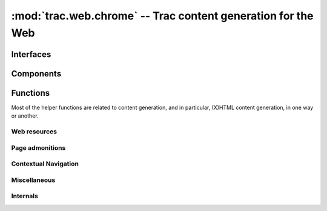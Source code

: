 :mod:`trac.web.chrome` -- Trac content generation for the Web
=============================================================

.. automodule :: trac.web.chrome


Interfaces
----------

.. autoclass :: trac.web.chrome.INavigationContributor
   :members:

   See also :extensionpoints:`trac.web.chrome.INavigationContributor`

.. autoclass :: trac.web.chrome.ITemplateProvider
   :members:

   See also :extensionpoints:`trac.web.chrome.ITemplateProvider`


Components
----------

.. autoclass :: trac.web.chrome.Chrome
   :members:


Functions
---------

Most of the helper functions are related to content generation,
and in particular, (X)HTML content generation, in one way or another.

.. autofunction :: web_context
.. autofunction :: add_meta


Web resources
~~~~~~~~~~~~~

.. autofunction :: add_stylesheet
.. autofunction :: add_script
.. autofunction :: add_script_data


Page admonitions
~~~~~~~~~~~~~~~~

.. autofunction :: add_warning
.. autofunction :: add_notice


Contextual Navigation
~~~~~~~~~~~~~~~~~~~~~

.. autofunction :: add_link
.. autofunction :: add_ctxtnav
.. autofunction :: prevnext_nav


Miscellaneous
~~~~~~~~~~~~~

.. autofunction :: auth_link


Internals
~~~~~~~~~

.. autofunction :: chrome_info_script
.. autofunction :: chrome_resource_path
